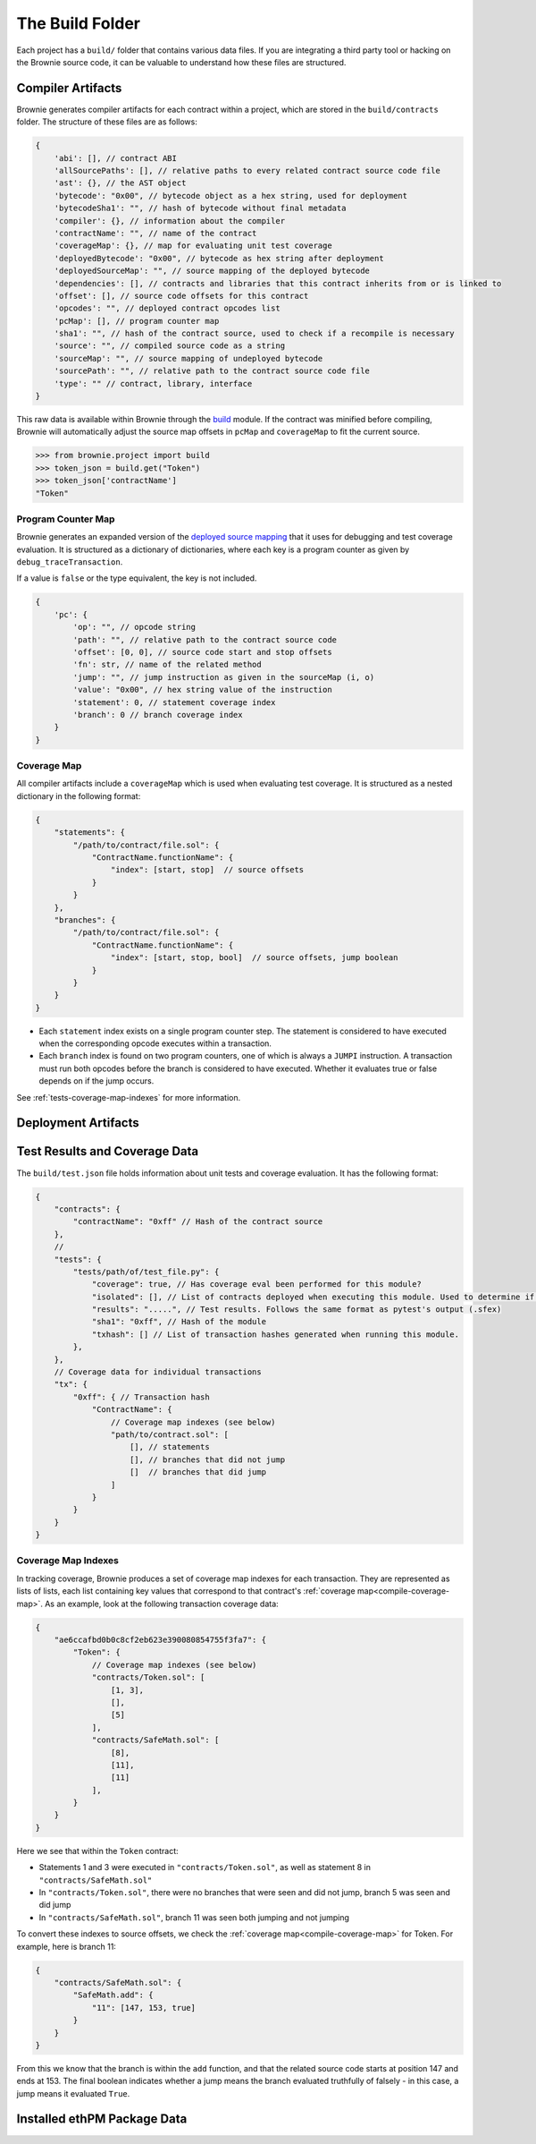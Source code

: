 .. _build-folder:

================
The Build Folder
================

Each project has a ``build/`` folder that contains various data files. If you are integrating a third party tool or hacking on the Brownie source code, it can be valuable to understand how these files are structured.

Compiler Artifacts
==================

Brownie generates compiler artifacts for each contract within a project, which are stored in the ``build/contracts`` folder. The structure of these files are as follows:

.. code-block:: javascript

    {
        'abi': [], // contract ABI
        'allSourcePaths': [], // relative paths to every related contract source code file
        'ast': {}, // the AST object
        'bytecode': "0x00", // bytecode object as a hex string, used for deployment
        'bytecodeSha1': "", // hash of bytecode without final metadata
        'compiler': {}, // information about the compiler
        'contractName': "", // name of the contract
        'coverageMap': {}, // map for evaluating unit test coverage
        'deployedBytecode': "0x00", // bytecode as hex string after deployment
        'deployedSourceMap': "", // source mapping of the deployed bytecode
        'dependencies': [], // contracts and libraries that this contract inherits from or is linked to
        'offset': [], // source code offsets for this contract
        'opcodes': "", // deployed contract opcodes list
        'pcMap': [], // program counter map
        'sha1': "", // hash of the contract source, used to check if a recompile is necessary
        'source': "", // compiled source code as a string
        'sourceMap': "", // source mapping of undeployed bytecode
        'sourcePath': "", // relative path to the contract source code file
        'type': "" // contract, library, interface
    }

This raw data is available within Brownie through the `build <api-project-build>`_ module. If the contract was minified before compiling, Brownie will automatically adjust the source map offsets in ``pcMap`` and ``coverageMap`` to fit the current source.

.. code-block:: python

    >>> from brownie.project import build
    >>> token_json = build.get("Token")
    >>> token_json['contractName']
    "Token"

.. _compile-pc-map:

Program Counter Map
-------------------

Brownie generates an expanded version of the `deployed source mapping <https://solidity.readthedocs.io/en/latest/miscellaneous.html#source-mappings>`_ that it uses for debugging and test coverage evaluation. It is structured as a dictionary of dictionaries, where each key is a program counter as given by ``debug_traceTransaction``.

If a value is ``false`` or the type equivalent, the key is not included.

.. code-block:: javascript

    {
        'pc': {
            'op': "", // opcode string
            'path': "", // relative path to the contract source code
            'offset': [0, 0], // source code start and stop offsets
            'fn': str, // name of the related method
            'jump': "", // jump instruction as given in the sourceMap (i, o)
            'value': "0x00", // hex string value of the instruction
            'statement': 0, // statement coverage index
            'branch': 0 // branch coverage index
        }
    }

.. _compile-coverage-map:

Coverage Map
------------

All compiler artifacts include a ``coverageMap`` which is used when evaluating test coverage. It is structured as a nested dictionary in the following format:

.. code-block:: javascript

    {
        "statements": {
            "/path/to/contract/file.sol": {
                "ContractName.functionName": {
                    "index": [start, stop]  // source offsets
                }
            }
        },
        "branches": {
            "/path/to/contract/file.sol": {
                "ContractName.functionName": {
                    "index": [start, stop, bool]  // source offsets, jump boolean
                }
            }
        }
    }

* Each ``statement`` index exists on a single program counter step. The statement is considered to have executed when the corresponding opcode executes within a transaction.
* Each ``branch`` index is found on two program counters, one of which is always a ``JUMPI`` instruction. A transaction must run both opcodes before the branch is considered to have executed. Whether it evaluates true or false depends on if the jump occurs.

See :ref:`tests-coverage-map-indexes` for more information.

Deployment Artifacts
====================

Test Results and Coverage Data
==============================

The ``build/test.json`` file holds information about unit tests and coverage evaluation.  It has the following format:

.. code-block:: javascript

    {
        "contracts": {
            "contractName": "0xff" // Hash of the contract source
        },
        //
        "tests": {
            "tests/path/of/test_file.py": {
                "coverage": true, // Has coverage eval been performed for this module?
                "isolated": [], // List of contracts deployed when executing this module. Used to determine if the tests must be re-run.
                "results": ".....", // Test results. Follows the same format as pytest's output (.sfex)
                "sha1": "0xff", // Hash of the module
                "txhash": [] // List of transaction hashes generated when running this module.
            },
        },
        // Coverage data for individual transactions
        "tx": {
            "0xff": { // Transaction hash
                "ContractName": {
                    // Coverage map indexes (see below)
                    "path/to/contract.sol": [
                        [], // statements
                        [], // branches that did not jump
                        []  // branches that did jump
                    ]
                }
            }
        }
    }

.. _tests-coverage-map-indexes:

Coverage Map Indexes
--------------------

In tracking coverage, Brownie produces a set of coverage map indexes for each transaction. They are represented as lists of lists, each list containing key values that correspond to that contract's :ref:`coverage map<compile-coverage-map>`. As an example, look at the following transaction coverage data:

.. code-block:: javascript

    {
        "ae6ccafbd0b0c8cf2eb623e390080854755f3fa7": {
            "Token": {
                // Coverage map indexes (see below)
                "contracts/Token.sol": [
                    [1, 3],
                    [],
                    [5]
                ],
                "contracts/SafeMath.sol": [
                    [8],
                    [11],
                    [11]
                ],
            }
        }
    }

Here we see that within the ``Token`` contract:

* Statements 1 and 3 were executed in ``"contracts/Token.sol"``, as well as statement 8 in ``"contracts/SafeMath.sol"``
* In ``"contracts/Token.sol"``, there were no branches that were seen and did not jump, branch 5 was seen and did jump
* In ``"contracts/SafeMath.sol"``, branch 11 was seen both jumping and not jumping

To convert these indexes to source offsets, we check the :ref:`coverage map<compile-coverage-map>` for Token. For example, here is branch 11:

.. code-block:: javascript

    {
        "contracts/SafeMath.sol": {
            "SafeMath.add": {
                "11": [147, 153, true]
            }
        }
    }

From this we know that the branch is within the ``add`` function, and that the related source code starts at position 147 and ends at 153. The final boolean indicates whether a jump means the branch evaluated truthfully of falsely - in this case, a jump means it evaluated ``True``.

Installed ethPM Package Data
============================
